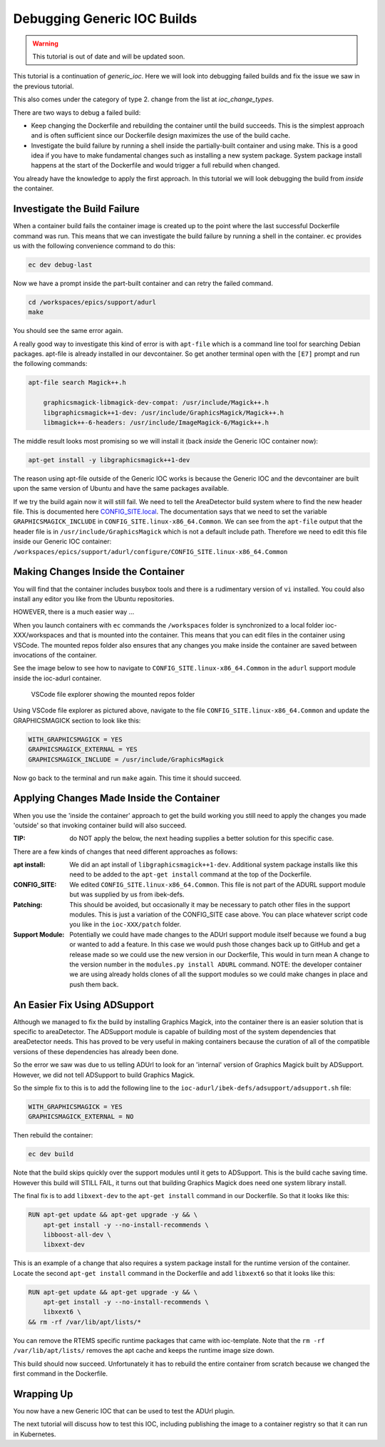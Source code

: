 Debugging Generic IOC Builds
============================

.. Warning::

    This tutorial is out of date and will be updated soon.

This tutorial is a continuation of `generic_ioc`. Here we will look into
debugging failed builds and fix the issue we saw in the previous tutorial.

This also comes under the category of type 2. change from the list
at `ioc_change_types`.

There are two ways to debug a failed build:

- Keep changing the Dockerfile and rebuilding the container until the build
  succeeds. This is the simplest approach and is often sufficient since our
  Dockerfile design maximizes the use of the build cache.

- Investigate the build failure by running a shell inside the
  partially-built container and
  using make. This is a good idea if you have to make fundamental changes
  such as installing a new system package. System package install happens
  at the start of the Dockerfile and would trigger a full rebuild when
  changed.

You already have the knowledge to apply the first approach. In this tutorial
we will look debugging the build from *inside* the container.

Investigate the Build Failure
-----------------------------

When a container build fails the container image is created up to the point
where the last successful Dockerfile command was run. This means that we can
investigate the build failure by running a shell in the container. ``ec``
provides us with the following convenience command to do this:

.. code-block:: bash

    ec dev debug-last

Now we have a prompt inside the part-built container and can retry the failed
command.

.. code-block:: bash

    cd /workspaces/epics/support/adurl
    make

You should see the same error again.

A really good way to investigate this kind of error is with ``apt-file``
which is a command line tool for searching Debian packages. apt-file is
already installed in our devcontainer. So get another terminal open
with the ``[E7]`` prompt and run the following commands:

.. code-block:: bash

    apt-file search Magick++.h

        graphicsmagick-libmagick-dev-compat: /usr/include/Magick++.h
        libgraphicsmagick++1-dev: /usr/include/GraphicsMagick/Magick++.h
        libmagick++-6-headers: /usr/include/ImageMagick-6/Magick++.h

The middle result looks most promising so we will install it (back *inside*
the Generic IOC container now):

.. code-block:: bash

    apt-get install -y libgraphicsmagick++1-dev

The reason using apt-file outside of the Generic IOC works is because
the Generic IOC and the devcontainer are built upon the same version of
Ubuntu and have the same packages available.

If we try the build again now it will still fail. We need to tell the
AreaDetector build system where to find the new header file. This
is documented here `CONFIG_SITE.local`_. The documentation says that we
need to set the variable ``GRAPHICSMAGICK_INCLUDE`` in
``CONFIG_SITE.linux-x86_64.Common``.
We can see from the ``apt-file`` output that the header file is in
``/usr/include/GraphicsMagick`` which is not a default include path.
Therefore we need to edit this file inside our Generic IOC container:
``/workspaces/epics/support/adurl/configure/CONFIG_SITE.linux-x86_64.Common``

.. _CONFIG_SITE.local: https://areadetector.github.io/areaDetector/install_guide.html#edit-config-site-local-and-optionally-config-site-local-epics-host-arch


Making Changes Inside the Container
-----------------------------------

You will find that the container includes busybox tools and there is a
rudimentary version of ``vi`` installed. You could also install any editor
you like from the Ubuntu repositories.

HOWEVER, there is a much easier way ...

When you launch containers with ``ec`` commands the ``/workspaces`` folder is
synchronized to a local folder ioc-XXX/workspaces and that is mounted into the
container. This means that you can edit files in the container using VSCode.
The mounted repos folder also ensures that any changes you make inside the
container are saved between invocations of the container.

See the image below to see how to navigate to
``CONFIG_SITE.linux-x86_64.Common``
in the ``adurl`` support module inside the ioc-adurl container.

.. figure:: ../images/repos_folder.png

    VSCode file explorer showing the mounted repos folder

Using VSCode file explorer as pictured above, navigate to the file
``CONFIG_SITE.linux-x86_64.Common`` and update the GRAPHICSMAGICK section to
look like this:

.. code-block:: makefile

    WITH_GRAPHICSMAGICK = YES
    GRAPHICSMAGICK_EXTERNAL = YES
    GRAPHICSMAGICK_INCLUDE = /usr/include/GraphicsMagick

Now go back to the terminal and run ``make`` again. This time it should
succeed.

Applying Changes Made Inside the Container
------------------------------------------

When you use the 'inside the container' approach to get the build working
you still need to apply the changes you made 'outside' so that invoking
container build will also succeed.

:TIP: do NOT apply the below, the next heading supplies a better solution
      for this specific case.

There are a few kinds of changes that need different approaches as follows:

:apt install:

    We did an apt install of ``libgraphicsmagick++1-dev``. Additional system
    package installs like this need to be added to the ``apt-get install``
    command at the top of the Dockerfile.

:CONFIG_SITE:

    We edited ``CONFIG_SITE.linux-x86_64.Common``. This file is not part of
    the ADURL support module but was supplied by us from ibek-defs.

:Patching:

    This should be avoided, but occasionally it may be necessary to patch other
    files in the support modules. This is just a variation of the CONFIG_SITE
    case above. You can place whatever script code you like in the
    ``ioc-XXX/patch`` folder.

:Support Module:

    Potentially we could have made changes to the ADUrl support module itself
    because we found a bug or wanted to add a feature. In this case we would
    push those changes back up to GitHub and get a release made so we
    could use the new version in our Dockerfile, This would in turn mean A
    change to the version number in the ``modules.py install ADURL``
    command. NOTE: the developer container we are using already holds clones
    of all the support modules so we could make changes in place and push them
    back.

An Easier Fix Using ADSupport
-----------------------------

Although we managed to fix the build by installing Graphics Magick, into the
container there is an easier solution that is specific to areaDetector. The
ADSupport module is capable of building most of the system dependencies that
areaDetector needs. This has proved to be very useful in making containers
because the curation of all of the compatible versions of these dependencies
has already been done.

So the error we saw was due to us telling ADUrl to look for an 'internal'
version of Graphics Magick built by ADSupport. However, we did not tell
ADSupport to build Graphics Magick.

So the simple fix to this is to add the following line to the
``ioc-adurl/ibek-defs/adsupport/adsupport.sh`` file:

.. code-block:: makefile

    WITH_GRAPHICSMAGICK = YES
    GRAPHICSMAGICK_EXTERNAL = NO

Then rebuild the container:

.. code-block:: bash

    ec dev build

Note that the build skips quickly over the support modules until it gets
to ADSupport. This is the build cache saving time.
However this build will STILL FAIL, it turns out that building Graphics Magick
does need one system library install.

The final fix is to add ``libxext-dev`` to the ``apt-get install`` command in
our Dockerfile. So that it looks like this:

.. code-block:: bash

    RUN apt-get update && apt-get upgrade -y && \
        apt-get install -y --no-install-recommends \
        libboost-all-dev \
        libxext-dev

This is an example of a change that also requires a system package
install for the runtime version of the container. Locate the second
``apt-get install`` command in the Dockerfile and add ``libxext6`` so
that it looks like this:

.. code-block:: bash

    RUN apt-get update && apt-get upgrade -y && \
        apt-get install -y --no-install-recommends \
        libxext6 \
    && rm -rf /var/lib/apt/lists/*

You can remove the RTEMS specific runtime packages that came with ioc-template.
Note that the ``rm -rf /var/lib/apt/lists/`` removes the apt cache and keeps
the runtime image size down.

This build should now succeed. Unfortunately it has to rebuild the entire
container from scratch because we changed the first command in the Dockerfile.

Wrapping Up
-----------

You now have a new Generic IOC that can be used to test the ADUrl plugin.

The next tutorial will discuss how to test this IOC, including publishing
the image to a container registry so that it can run in Kubernetes.


.. Once running:-
.. caput -S $USER-EA-TST-02:CAM:URL1